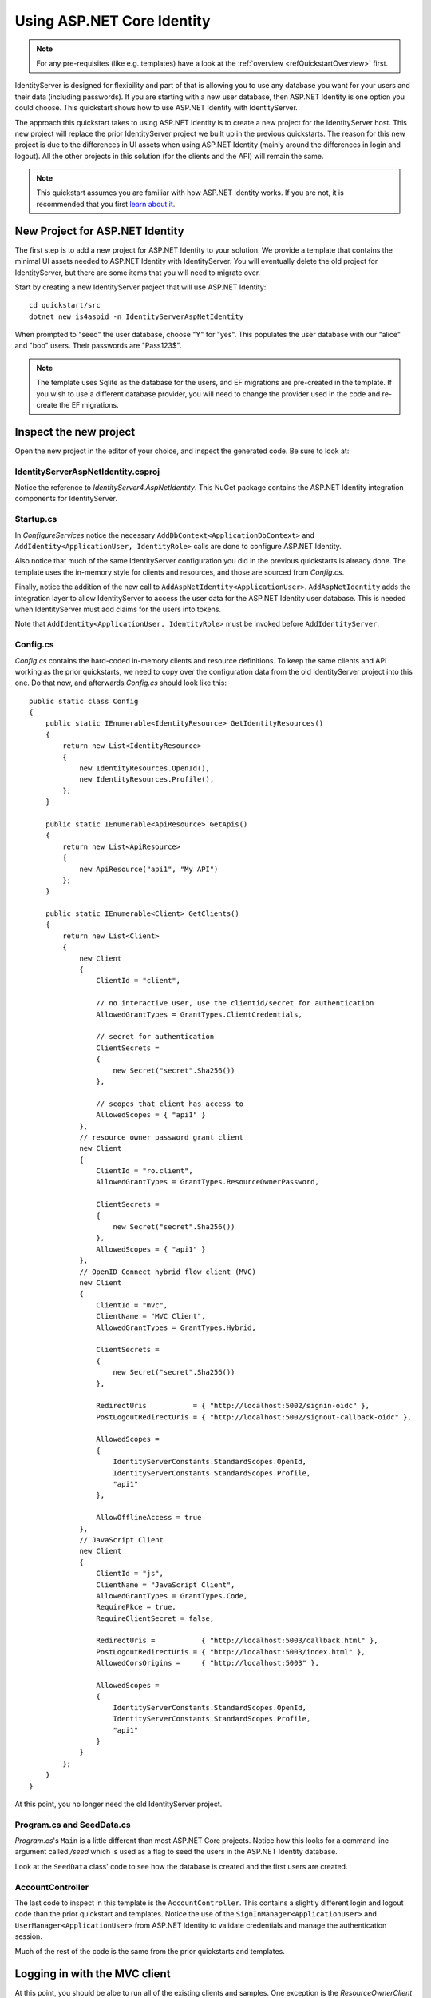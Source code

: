 .. _refAspNetIdentityQuickstart:
Using ASP.NET Core Identity
===========================

.. note:: For any pre-requisites (like e.g. templates) have a look at the :ref:`overview <refQuickstartOverview>` first.

IdentityServer is designed for flexibility and part of that is allowing you to use any database you want for your users and their data (including passwords).
If you are starting with a new user database, then ASP.NET Identity is one option you could choose.
This quickstart shows how to use ASP.NET Identity with IdentityServer.

The approach this quickstart takes to using ASP.NET Identity is to create a new project for the IdentityServer host.
This new project will replace the prior IdentityServer project we built up in the previous quickstarts.
The reason for this new project is due to the differences in UI assets when using ASP.NET Identity (mainly around the differences in login and logout).
All the other projects in this solution (for the clients and the API) will remain the same.

.. Note:: This quickstart assumes you are familiar with how ASP.NET Identity works. If you are not, it is recommended that you first `learn about it <https://docs.microsoft.com/en-us/aspnet/core/security/authentication/identity>`_.

New Project for ASP.NET Identity
^^^^^^^^^^^^^^^^^^^^^^^^^^^^^^^^

The first step is to add a new project for ASP.NET Identity to your solution.
We provide a template that contains the minimal UI assets needed to ASP.NET Identity with IdentityServer.
You will eventually delete the old project for IdentityServer, but there are some items that you will need to migrate over.

Start by creating a new IdentityServer project that will use ASP.NET Identity::
    
    cd quickstart/src
    dotnet new is4aspid -n IdentityServerAspNetIdentity

When prompted to "seed" the user database, choose "Y" for "yes".
This populates the user database with our "alice" and "bob" users. 
Their passwords are "Pass123$".

.. Note:: The template uses Sqlite as the database for the users, and EF migrations are pre-created in the template. If you wish to use a different database provider, you will need to change the provider used in the code and re-create the EF migrations.

Inspect the new project
^^^^^^^^^^^^^^^^^^^^^^^

Open the new project in the editor of your choice, and inspect the generated code.
Be sure to look at:

IdentityServerAspNetIdentity.csproj
-----------------------------------

Notice the reference to `IdentityServer4.AspNetIdentity`. 
This NuGet package contains the ASP.NET Identity integration components for IdentityServer.

Startup.cs
----------

In `ConfigureServices` notice the necessary ``AddDbContext<ApplicationDbContext>`` and ``AddIdentity<ApplicationUser, IdentityRole>`` calls are done to configure ASP.NET Identity.

Also notice that much of the same IdentityServer configuration you did in the previous quickstarts is already done.
The template uses the in-memory style for clients and resources, and those are sourced from `Config.cs`.

Finally, notice the addition of the new call to ``AddAspNetIdentity<ApplicationUser>``.
``AddAspNetIdentity`` adds the integration layer to allow IdentityServer to access the user data for the ASP.NET Identity user database.
This is needed when IdentityServer must add claims for the users into tokens.

Note that ``AddIdentity<ApplicationUser, IdentityRole>`` must be invoked before ``AddIdentityServer``.

Config.cs
-----------

`Config.cs` contains the hard-coded in-memory clients and resource definitions.
To keep the same clients and API working as the prior quickstarts, we need to copy over the configuration data from the old IdentityServer project into this one.
Do that now, and afterwards `Config.cs` should look like this::

    public static class Config
    {
        public static IEnumerable<IdentityResource> GetIdentityResources()
        {
            return new List<IdentityResource>
            {
                new IdentityResources.OpenId(),
                new IdentityResources.Profile(),
            };
        }

        public static IEnumerable<ApiResource> GetApis()
        {
            return new List<ApiResource>
            {
                new ApiResource("api1", "My API")
            };
        }

        public static IEnumerable<Client> GetClients()
        {
            return new List<Client>
            {
                new Client
                {
                    ClientId = "client",

                    // no interactive user, use the clientid/secret for authentication
                    AllowedGrantTypes = GrantTypes.ClientCredentials,

                    // secret for authentication
                    ClientSecrets =
                    {
                        new Secret("secret".Sha256())
                    },

                    // scopes that client has access to
                    AllowedScopes = { "api1" }
                },
                // resource owner password grant client
                new Client
                {
                    ClientId = "ro.client",
                    AllowedGrantTypes = GrantTypes.ResourceOwnerPassword,

                    ClientSecrets =
                    {
                        new Secret("secret".Sha256())
                    },
                    AllowedScopes = { "api1" }
                },
                // OpenID Connect hybrid flow client (MVC)
                new Client
                {
                    ClientId = "mvc",
                    ClientName = "MVC Client",
                    AllowedGrantTypes = GrantTypes.Hybrid,

                    ClientSecrets =
                    {
                        new Secret("secret".Sha256())
                    },

                    RedirectUris           = { "http://localhost:5002/signin-oidc" },
                    PostLogoutRedirectUris = { "http://localhost:5002/signout-callback-oidc" },

                    AllowedScopes =
                    {
                        IdentityServerConstants.StandardScopes.OpenId,
                        IdentityServerConstants.StandardScopes.Profile,
                        "api1"
                    },

                    AllowOfflineAccess = true
                },
                // JavaScript Client
                new Client
                {
                    ClientId = "js",
                    ClientName = "JavaScript Client",
                    AllowedGrantTypes = GrantTypes.Code,
                    RequirePkce = true,
                    RequireClientSecret = false,

                    RedirectUris =           { "http://localhost:5003/callback.html" },
                    PostLogoutRedirectUris = { "http://localhost:5003/index.html" },
                    AllowedCorsOrigins =     { "http://localhost:5003" },

                    AllowedScopes =
                    {
                        IdentityServerConstants.StandardScopes.OpenId,
                        IdentityServerConstants.StandardScopes.Profile,
                        "api1"
                    }
                }
            };
        }
    }

At this point, you no longer need the old IdentityServer project.

Program.cs and SeedData.cs
--------------------------

`Program.cs`'s ``Main`` is a little different than most ASP.NET Core projects.
Notice how this looks for a command line argument called `/seed` which is used as a flag to seed the users in the ASP.NET Identity database.

Look at the ``SeedData`` class' code to see how the database is created and the first users are created.

AccountController
-----------------

The last code to inspect in this template is the ``AccountController``. 
This contains a slightly different login and logout code than the prior quickstart and templates.
Notice the use of the ``SignInManager<ApplicationUser>`` and ``UserManager<ApplicationUser>`` from ASP.NET Identity to validate credentials and manage the authentication session.

Much of the rest of the code is the same from the prior quickstarts and templates.

Logging in with the MVC client
^^^^^^^^^^^^^^^^^^^^^^^^^^^^^^

At this point, you should be albe to run all of the existing clients and samples.
One exception is the `ResourceOwnerClient` -- the password will need to be updated to ``Pass123$`` from ``password``.

Launch the MVC client application, and you should be able to click the "Secure" link to get logged in.

.. image:: images/8_mvc_client.png

You should be redirected to the ASP.NET Identity login page.
Login with your newly created user:

.. image:: images/8_login.png

After login you see the normal consent page. 
After consent you will be redirected back to the MVC client application where your user's claims should be listed.

.. image:: images/8_claims.png

You should also be able to click "Call API using application identity" to invoke the API on behalf of the user:

.. image:: images/8_api_claims.png

And now you're using users from ASP.NET Identity in IdentityServer.

What's Missing?
^^^^^^^^^^^^^^^

Much of the rest of the code in this template is similar to the other quickstart and templates we provide.
The one thing you will notice that is missing from this template is UI code for user registration, password reset, and the other things you might expect from the Visual Studio ASP.NET Identity template.

Given the variety of requirements and different approaches to using ASP.NET Identity, our template deliberately does not provide those features.
You are expected to know how ASP.NET Identity works sufficiently well to add those features to your project.
Alternatively, you can create a new project based on the Visual Studio ASP.NET Identity template and add the IdentityServer features you have learned about in these quickstarts to that project.
